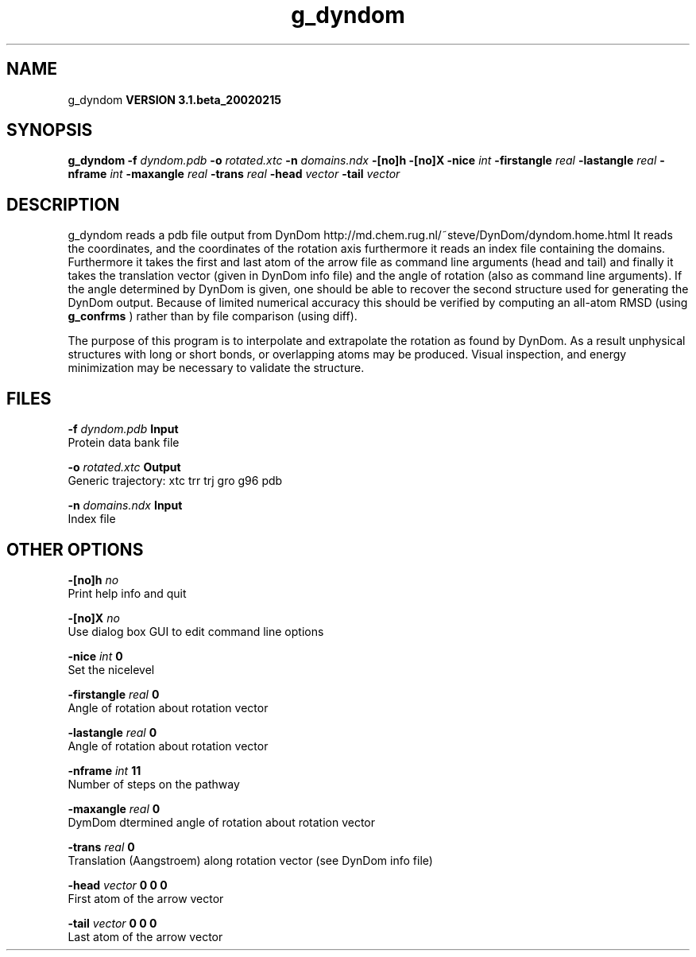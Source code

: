 .TH g_dyndom 1 "Wed 27 Feb 2002"
.SH NAME
g_dyndom
.B VERSION 3.1.beta_20020215
.SH SYNOPSIS
\f3g_dyndom\fP
.BI "-f" " dyndom.pdb "
.BI "-o" " rotated.xtc "
.BI "-n" " domains.ndx "
.BI "-[no]h" ""
.BI "-[no]X" ""
.BI "-nice" " int "
.BI "-firstangle" " real "
.BI "-lastangle" " real "
.BI "-nframe" " int "
.BI "-maxangle" " real "
.BI "-trans" " real "
.BI "-head" " vector "
.BI "-tail" " vector "
.SH DESCRIPTION
g_dyndom reads a pdb file output from DynDom
http://md.chem.rug.nl/~steve/DynDom/dyndom.home.html
It reads the coordinates, and the coordinates of the rotation axis
furthermore it reads an index file containing the domains.
Furthermore it takes the first and last atom of the arrow file
as command line arguments (head and tail) and
finally it takes the translation vector (given in DynDom info file)
and the angle of rotation (also as command line arguments). If the angle
determined by DynDom is given, one should be able to recover the
second structure used for generating the DynDom output.
Because of limited numerical accuracy this should be verified by
computing an all-atom RMSD (using 
.B g_confrms
) rather than by file
comparison (using diff).


The purpose of this program is to interpolate and extrapolate the
rotation as found by DynDom. As a result unphysical structures with
long or short bonds, or overlapping atoms may be produced. Visual
inspection, and energy minimization may be necessary to
validate the structure.
.SH FILES
.BI "-f" " dyndom.pdb" 
.B Input
 Protein data bank file 

.BI "-o" " rotated.xtc" 
.B Output
 Generic trajectory: xtc trr trj gro g96 pdb 

.BI "-n" " domains.ndx" 
.B Input
 Index file 

.SH OTHER OPTIONS
.BI "-[no]h"  "    no"
 Print help info and quit

.BI "-[no]X"  "    no"
 Use dialog box GUI to edit command line options

.BI "-nice"  " int" " 0" 
 Set the nicelevel

.BI "-firstangle"  " real" "      0" 
 Angle of rotation about rotation vector

.BI "-lastangle"  " real" "      0" 
 Angle of rotation about rotation vector

.BI "-nframe"  " int" " 11" 
 Number of steps on the pathway

.BI "-maxangle"  " real" "      0" 
 DymDom dtermined angle of rotation about rotation vector

.BI "-trans"  " real" "      0" 
 Translation (Aangstroem) along rotation vector (see DynDom info file)

.BI "-head"  " vector" " 0 0 0" 
 First atom of the arrow vector

.BI "-tail"  " vector" " 0 0 0" 
 Last atom of the arrow vector

